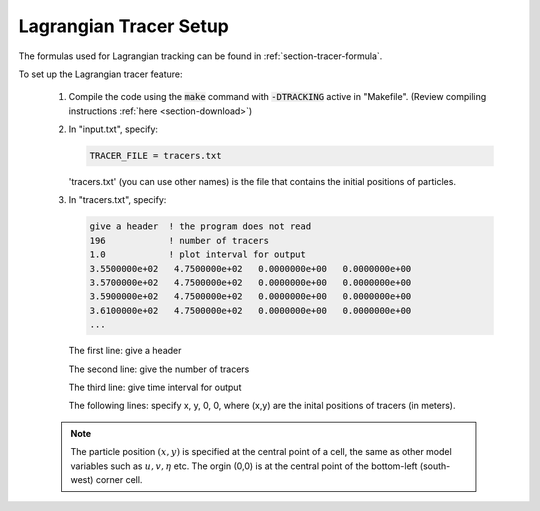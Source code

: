 .. _section-tracer-setup:

Lagrangian Tracer Setup
***********************

The formulas used for Lagrangian tracking can be found in :ref:`section-tracer-formula`.

To set up the Lagrangian tracer feature:

 1) Compile the code using the :code:`make` command with :code:`-DTRACKING` active in "Makefile". (Review compiling instructions :ref:`here <section-download>`)
 2) In "input.txt", specify:
    
    .. code-block:: rest

         TRACER_FILE = tracers.txt 
        
    'tracers.txt' (you can use other names) is the file that contains the initial positions of particles.

 3) In "tracers.txt", specify: 

    .. code-block:: rest

          give a header  ! the program does not read
          196            ! number of tracers 
          1.0            ! plot interval for output
          3.5500000e+02   4.7500000e+02   0.0000000e+00   0.0000000e+00
          3.5700000e+02   4.7500000e+02   0.0000000e+00   0.0000000e+00
          3.5900000e+02   4.7500000e+02   0.0000000e+00   0.0000000e+00
          3.6100000e+02   4.7500000e+02   0.0000000e+00   0.0000000e+00
          ...

   The first line: give a header

   The second line: give the number of tracers

   The third line: give time interval for output

   The following lines: specify x, y, 0, 0, where (x,y) are the inital positions of tracers (in meters). 

 .. NOTE:: The particle position :math:`(x,y)` is specified at the central point of a cell, the same as other model variables such as :math:`u,v,\eta` etc. The orgin (0,0) is at the central point of the bottom-left (south-west) corner cell.

